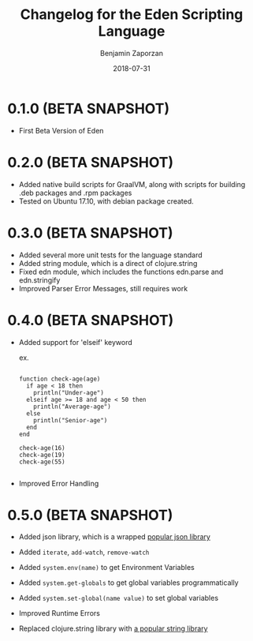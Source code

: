 #+TITLE: Changelog for the Eden Scripting Language
#+AUTHOR: Benjamin Zaporzan
#+DATE: 2018-07-31
#+EMAIL: benzaporzan@gmail.com
#+LANGUAGE: en
#+OPTIONS: H:2 num:t toc:t \n:nil ::t |:t ^:t f:t tex:t

* 0.1.0 (BETA SNAPSHOT)
  - First Beta Version of Eden

* 0.2.0 (BETA SNAPSHOT)
  - Added native build scripts for GraalVM, along with scripts for
    building .deb packages and .rpm packages
  - Tested on Ubuntu 17.10, with debian package created.
* 0.3.0 (BETA SNAPSHOT)
  - Added several more unit tests for the language standard
  - Added string module, which is a direct of clojure.string
  - Fixed edn module, which includes the functions edn.parse and edn.stringify
  - Improved Parser Error Messages, still requires work
* 0.4.0 (BETA SNAPSHOT)
  - Added support for 'elseif' keyword

    ex.

    #+BEGIN_SRC

    function check-age(age)
      if age < 18 then
        println("Under-age")
      elseif age >= 18 and age < 50 then
        println("Average-age")
      else
        println("Senior-age")
      end
    end

    check-age(16)
    check-age(19)
    check-age(55)

    #+END_SRC
    
  - Improved Error Handling
* 0.5.0 (BETA SNAPSHOT)
  - Added json library, which is a wrapped
    [[https://github.com/dakrone/cheshire][popular json library]]

  - Added ~iterate~, ~add-watch~, ~remove-watch~

  - Added ~system.env(name)~ to get Environment Variables

  - Added ~system.get-globals~ to get global variables
    programmatically

  - Added ~system.set-global(name value)~ to set global variables

  - Improved Runtime Errors

  - Replaced clojure.string library with
    [[https://funcool.github.io/cuerdas/latest][a popular string library]]
